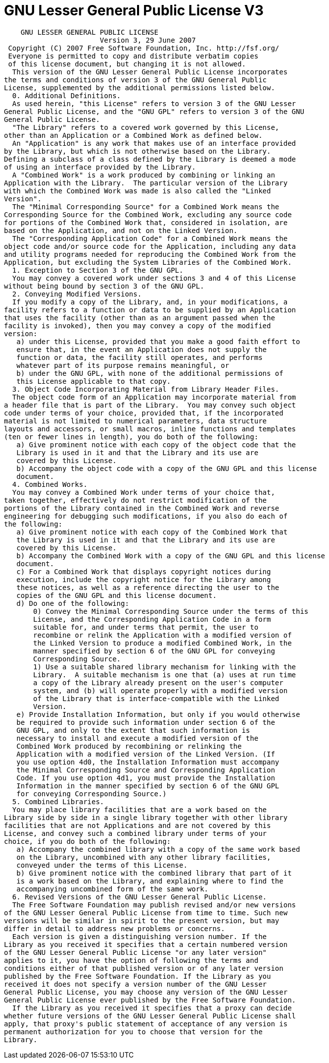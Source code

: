 ﻿////

|metadata|
{
    "name": "resources-gnu-lesser-general-public-license-v3",
    "controlName": [],
    "tags": [],
    "guid": "e9699a86-9cb2-48f1-a7aa-e75ccd992289",  
    "buildFlags": [],
    "createdOn": "2016-05-25T18:21:53.3930592Z"
}
|metadata|
////

= GNU Lesser General Public License V3

[source,docX-root]
----
    GNU LESSER GENERAL PUBLIC LICENSE
                       Version 3, 29 June 2007
 Copyright (C) 2007 Free Software Foundation, Inc. http://fsf.org/
 Everyone is permitted to copy and distribute verbatim copies
 of this license document, but changing it is not allowed.
  This version of the GNU Lesser General Public License incorporates
the terms and conditions of version 3 of the GNU General Public
License, supplemented by the additional permissions listed below.
  0. Additional Definitions.
  As used herein, "this License" refers to version 3 of the GNU Lesser
General Public License, and the "GNU GPL" refers to version 3 of the GNU
General Public License.
  "The Library" refers to a covered work governed by this License,
other than an Application or a Combined Work as defined below.
  An "Application" is any work that makes use of an interface provided
by the Library, but which is not otherwise based on the Library.
Defining a subclass of a class defined by the Library is deemed a mode
of using an interface provided by the Library.
  A "Combined Work" is a work produced by combining or linking an
Application with the Library.  The particular version of the Library
with which the Combined Work was made is also called the "Linked
Version".
  The "Minimal Corresponding Source" for a Combined Work means the
Corresponding Source for the Combined Work, excluding any source code
for portions of the Combined Work that, considered in isolation, are
based on the Application, and not on the Linked Version.
  The "Corresponding Application Code" for a Combined Work means the
object code and/or source code for the Application, including any data
and utility programs needed for reproducing the Combined Work from the
Application, but excluding the System Libraries of the Combined Work.
  1. Exception to Section 3 of the GNU GPL.
  You may convey a covered work under sections 3 and 4 of this License
without being bound by section 3 of the GNU GPL.
  2. Conveying Modified Versions.
  If you modify a copy of the Library, and, in your modifications, a
facility refers to a function or data to be supplied by an Application
that uses the facility (other than as an argument passed when the
facility is invoked), then you may convey a copy of the modified
version:
   a) under this License, provided that you make a good faith effort to
   ensure that, in the event an Application does not supply the
   function or data, the facility still operates, and performs
   whatever part of its purpose remains meaningful, or
   b) under the GNU GPL, with none of the additional permissions of
   this License applicable to that copy.
  3. Object Code Incorporating Material from Library Header Files.
  The object code form of an Application may incorporate material from
a header file that is part of the Library.  You may convey such object
code under terms of your choice, provided that, if the incorporated
material is not limited to numerical parameters, data structure
layouts and accessors, or small macros, inline functions and templates
(ten or fewer lines in length), you do both of the following:
   a) Give prominent notice with each copy of the object code that the
   Library is used in it and that the Library and its use are
   covered by this License.
   b) Accompany the object code with a copy of the GNU GPL and this license
   document.
  4. Combined Works.
  You may convey a Combined Work under terms of your choice that,
taken together, effectively do not restrict modification of the
portions of the Library contained in the Combined Work and reverse
engineering for debugging such modifications, if you also do each of
the following:
   a) Give prominent notice with each copy of the Combined Work that
   the Library is used in it and that the Library and its use are
   covered by this License.
   b) Accompany the Combined Work with a copy of the GNU GPL and this license
   document.
   c) For a Combined Work that displays copyright notices during
   execution, include the copyright notice for the Library among
   these notices, as well as a reference directing the user to the
   copies of the GNU GPL and this license document.
   d) Do one of the following:
       0) Convey the Minimal Corresponding Source under the terms of this
       License, and the Corresponding Application Code in a form
       suitable for, and under terms that permit, the user to
       recombine or relink the Application with a modified version of
       the Linked Version to produce a modified Combined Work, in the
       manner specified by section 6 of the GNU GPL for conveying
       Corresponding Source.
       1) Use a suitable shared library mechanism for linking with the
       Library.  A suitable mechanism is one that (a) uses at run time
       a copy of the Library already present on the user's computer
       system, and (b) will operate properly with a modified version
       of the Library that is interface-compatible with the Linked
       Version.
   e) Provide Installation Information, but only if you would otherwise
   be required to provide such information under section 6 of the
   GNU GPL, and only to the extent that such information is
   necessary to install and execute a modified version of the
   Combined Work produced by recombining or relinking the
   Application with a modified version of the Linked Version. (If
   you use option 4d0, the Installation Information must accompany
   the Minimal Corresponding Source and Corresponding Application
   Code. If you use option 4d1, you must provide the Installation
   Information in the manner specified by section 6 of the GNU GPL
   for conveying Corresponding Source.)
  5. Combined Libraries.
  You may place library facilities that are a work based on the
Library side by side in a single library together with other library
facilities that are not Applications and are not covered by this
License, and convey such a combined library under terms of your
choice, if you do both of the following:
   a) Accompany the combined library with a copy of the same work based
   on the Library, uncombined with any other library facilities,
   conveyed under the terms of this License.
   b) Give prominent notice with the combined library that part of it
   is a work based on the Library, and explaining where to find the
   accompanying uncombined form of the same work.
  6. Revised Versions of the GNU Lesser General Public License.
  The Free Software Foundation may publish revised and/or new versions
of the GNU Lesser General Public License from time to time. Such new
versions will be similar in spirit to the present version, but may
differ in detail to address new problems or concerns.
  Each version is given a distinguishing version number. If the
Library as you received it specifies that a certain numbered version
of the GNU Lesser General Public License "or any later version"
applies to it, you have the option of following the terms and
conditions either of that published version or of any later version
published by the Free Software Foundation. If the Library as you
received it does not specify a version number of the GNU Lesser
General Public License, you may choose any version of the GNU Lesser
General Public License ever published by the Free Software Foundation.
  If the Library as you received it specifies that a proxy can decide
whether future versions of the GNU Lesser General Public License shall
apply, that proxy's public statement of acceptance of any version is
permanent authorization for you to choose that version for the
Library.
----